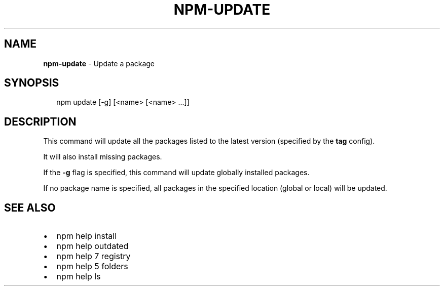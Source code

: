 .TH "NPM\-UPDATE" "1" "September 2014" "" ""
.SH "NAME"
\fBnpm-update\fR \- Update a package
.SH SYNOPSIS
.P
.RS 2
.EX
npm update [\-g] [<name> [<name> \.\.\.]]
.EE
.RE
.SH DESCRIPTION
.P
This command will update all the packages listed to the latest version
(specified by the \fBtag\fR config)\.
.P
It will also install missing packages\.
.P
If the \fB\-g\fR flag is specified, this command will update globally installed
packages\.
.P
If no package name is specified, all packages in the specified location (global
or local) will be updated\.
.SH SEE ALSO
.RS 0
.IP \(bu 2
npm help install
.IP \(bu 2
npm help outdated
.IP \(bu 2
npm help 7 registry
.IP \(bu 2
npm help 5 folders
.IP \(bu 2
npm help ls

.RE

